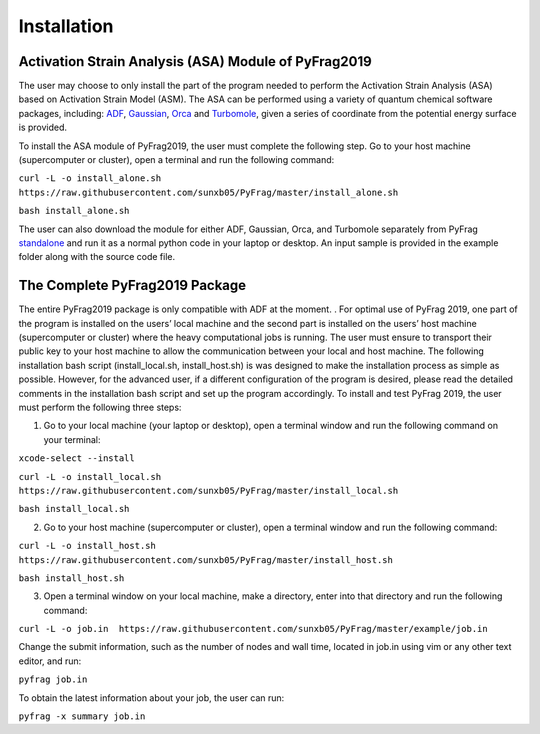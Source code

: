Installation
============

Activation Strain Analysis (ASA) Module of PyFrag2019
-----------------------------------------------------
The user may choose to only install the part of the program needed to perform the Activation Strain Analysis (ASA) based on Activation Strain Model (ASM). The ASA can be performed using a variety of quantum chemical software packages, including:  ADF_, Gaussian_, Orca_ and Turbomole_, given a series of coordinate from the potential energy surface is provided.

To install the ASA module of PyFrag2019, the user must complete the following step. Go to your host machine (supercomputer or cluster), open a terminal and run the following command:

``curl -L -o install_alone.sh  https://raw.githubusercontent.com/sunxb05/PyFrag/master/install_alone.sh``

``bash install_alone.sh``

The user can also download the module for either ADF, Gaussian, Orca, and Turbomole separately from PyFrag standalone_ and run it as a normal python code in your laptop or desktop. An input sample is provided in the example folder along with the source code file.


The Complete PyFrag2019 Package
-------------------------------
The entire PyFrag2019 package is only compatible with ADF at the moment. . For optimal use of PyFrag 2019, one part of the program is installed on the users’ local machine and the second part is installed on the users’ host machine (supercomputer or cluster) where the heavy computational jobs is running. The user must ensure to transport their public key to your host machine to allow the communication between your local and host machine. The following installation bash script (install_local.sh, install_host.sh) is was designed to make the installation process as simple as possible. However, for the advanced user, if a different configuration of the program is desired, please read the detailed comments in the installation bash script and set up the program accordingly.
To install and test PyFrag 2019, the user must perform the following three steps:


1) Go to your local machine (your laptop or desktop), open a terminal window and run the following command on your terminal:

``xcode-select --install``

``curl -L -o install_local.sh  https://raw.githubusercontent.com/sunxb05/PyFrag/master/install_local.sh``

``bash install_local.sh``


2) Go to your host machine (supercomputer or cluster), open a terminal window and run the following command:

``curl -L -o install_host.sh  https://raw.githubusercontent.com/sunxb05/PyFrag/master/install_host.sh``

``bash install_host.sh``

3)  Open a terminal window on your local machine, make a directory, enter into that directory and run the following command:

``curl -L -o job.in  https://raw.githubusercontent.com/sunxb05/PyFrag/master/example/job.in``

Change the submit information, such as the number of nodes and wall time, located in job.in using vim or any other text editor, and run:

``pyfrag job.in``

To obtain the latest information about your job, the user can run:

``pyfrag -x summary job.in``


.. _PyFrag 2008: http://www.few.vu.nl/~xsn800/Home.html
.. _standalone: https://github.com/sunxb05/PyFrag/tree/master/host/standalone
.. _PyFrag 2019: https://sunxb05.github.io/pyfrag/
.. _Gaussian:   http://gaussian.com
.. _ADF:       https://www.scm.com
.. _Orca:      http://www.orcahome.de/orcanews.htm
.. _Turbomole: http://www.turbomole.com

